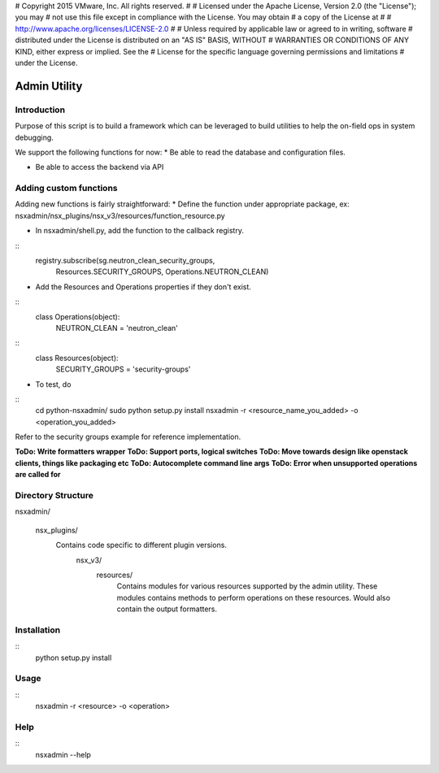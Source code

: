 # Copyright 2015 VMware, Inc.  All rights reserved.
#
#    Licensed under the Apache License, Version 2.0 (the "License"); you may
#    not use this file except in compliance with the License. You may obtain
#    a copy of the License at
#
#         http://www.apache.org/licenses/LICENSE-2.0
#
#    Unless required by applicable law or agreed to in writing, software
#    distributed under the License is distributed on an "AS IS" BASIS, WITHOUT
#    WARRANTIES OR CONDITIONS OF ANY KIND, either express or implied. See the
#    License for the specific language governing permissions and limitations
#    under the License.


Admin Utility
=============

Introduction
------------

Purpose of this script is to build a framework which can be leveraged to build utilities to help the on-field ops in system debugging.

We support the following functions for now:
* Be able to read the database and configuration files.

* Be able to access the backend via API


Adding custom functions
-----------------------
Adding new functions is fairly straightforward:
* Define the function under appropriate package, ex: nsxadmin/nsx_plugins/nsx_v3/resources/function_resource.py

* In nsxadmin/shell.py, add the function to the callback registry.

::
         registry.subscribe(sg.neutron_clean_security_groups,
                            Resources.SECURITY_GROUPS,
                            Operations.NEUTRON_CLEAN)

* Add the Resources and Operations properties if they don't exist.

::
  class Operations(object):
      NEUTRON_CLEAN = 'neutron_clean'

::
  class Resources(object):
      SECURITY_GROUPS = 'security-groups'


* To test, do

::
    cd python-nsxadmin/
    sudo python setup.py install
    nsxadmin -r <resource_name_you_added> -o <operation_you_added>


Refer to the security groups example for reference implementation.

**ToDo: Write formatters wrapper**
**ToDo: Support ports, logical switches**
**ToDo: Move towards design like openstack clients, things like packaging etc**
**ToDo: Autocomplete command line args**
**ToDo: Error when unsupported operations are called for**


Directory Structure
-------------------
nsxadmin/

  nsx_plugins/
    Contains code specific to different plugin versions.
      nsx_v3/
        resources/
          Contains modules for various resources supported by the
          admin utility. These modules contains methods to perform
          operations on these resources. Would also contain the
          output formatters.


Installation
------------
::
  python setup.py install

Usage
-----
::
 nsxadmin -r <resource> -o <operation>


Help
----
::
 nsxadmin --help

